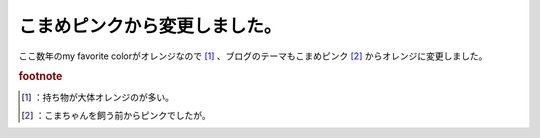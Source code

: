 ﻿こまめピンクから変更しました。
##############################


ここ数年のmy favorite colorがオレンジなので [#]_ 、ブログのテーマもこまめピンク [#]_ からオレンジに変更しました。


.. rubric:: footnote

.. [#] ：持ち物が大体オレンジのが多い。
.. [#] ：こまちゃんを飼う前からピンクでしたが。



.. author:: mkouhei
.. categories:: computer, 
.. tags::


